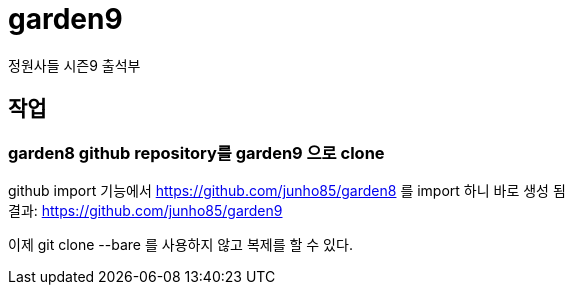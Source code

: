 :hardbreaks:

= garden9

정원사들 시즌9 출석부

== 작업

=== garden8 github repository를 garden9 으로 clone
github import 기능에서 https://github.com/junho85/garden8 를 import 하니 바로 생성 됨
결과: https://github.com/junho85/garden9

이제 git clone --bare 를 사용하지 않고 복제를 할 수 있다.


